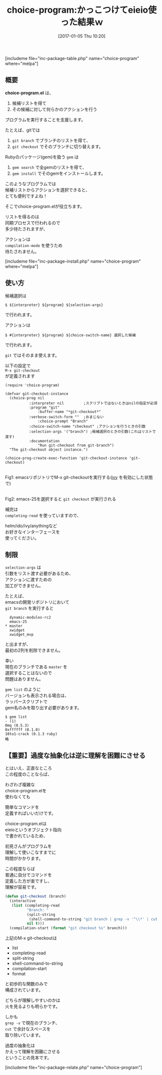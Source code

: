 #+BLOG: rubikitch
#+POSTID: 1907
#+DATE: [2017-01-05 Thu 10:20]
#+PERMALINK: choice-program
#+OPTIONS: toc:nil num:nil todo:nil pri:nil tags:nil ^:nil \n:t -:nil tex:nil ':nil
#+ISPAGE: nil
# (progn (erase-buffer)(find-file-hook--org2blog/wp-mode))
#+DESCRIPTION:choice-program.elは候補リストから選択してアクションを実行するコマンドを定義する。けれども、普通にコマンドを自作した方がわかりやすいだろう。
#+BLOG: rubikitch
#+CATEGORY:   プログラム実行
#+EL_PKG_NAME: choice-program
#+TAGS: eieio
#+EL_TITLE: 
#+EL_TITLE0: かっこつけてeieio使った結果ｗ
#+EL_URL: 
#+begin: org2blog
#+TITLE: choice-program:かっこつけてeieio使った結果ｗ
[includeme file="inc-package-table.php" name="choice-program" where="melpa"]

#+end:
#+TOC: headlines 2

** 概要
*choice-program.el* は、
1. 候補リストを得て
2. その候補に対して何らかのアクションを行う
プログラムを実行することを支援します。

たとえば、gitでは 
1. =git branch= でブランチのリストを得て、
2. =git checkout= でそのブランチに切り替えます。


Rubyのパッケージ(gem)を扱う =gem= は 
1. =gem search= で全gemのリストを得て、
2. =gem install= でそのgemをインストールします。

このようなプログラムでは
候補リストからアクションを選択できると、
とても便利ですよね！

そこでchoice-program.elが役立ちます。

リストを得るのは
同期プロセスで行われるので
多少待たされますが、

アクションは 
=compilation-mode= を使うため
待たされません。

[includeme file="inc-package-install.php" name="choice-program" where="melpa"]
** 使い方
候補選択は
#+BEGIN_EXAMPLE
$ ${interpreter} ${program} ${selection-args}
#+END_EXAMPLE
で行われます。

アクションは
#+BEGIN_EXAMPLE
$ #{interpreter} ${program} ${choice-switch-name} 選択した候補
#+END_EXAMPLE
で行われます。

=git= ではそのまま使えます。

以下の設定で 
=M-x git-checkout= 
が定義されます

#+BEGIN_EXAMPLE
(require 'choice-program)

(defvar git-checkout-instance
  (choice-prog nil
	       :interpreter nil         ;スクリプトではないときはnilの指定が必須
	       :program "git"
               :buffer-name "*git-checkout*"
	       :verbose-switch-form ""  ;おまじない
               :choice-prompt "Branch"
	       :choice-switch-name "checkout" ;アクションを行うときの引数
	       :selection-args '("branch") ;候補選択のときの引数(これはリストで渡す)
	       :documentation
               "Run git-checkout from git-branch")
  "The git-checkout object instance.")

(choice-prog-create-exec-function 'git-checkout-instance 'git-checkout)
#+END_EXAMPLE

#+ATTR_HTML: :width 480
[[file:/r/sync/screenshots/20170105104508.png]]
Fig1: emacsリポジトリでM-x git-checkoutを実行する([[http://emacs.rubikitch.com/][ivy]] を有効にした状態で)

#+ATTR_HTML: :width 480
[[file:/r/sync/screenshots/20170105104515.png]]
Fig2: emacs-25を選択すると =git checkout= が実行される

補完は 
=completing-read= を使っていますので、

helm/ido/ivy/anythingなど
お好きなインターフェースを
使ってください。

** 制限
=selection-args= は
引数をリスト渡す必要があるため、
アクションに渡すための
加工ができません。

たとえば、
emacsの開発リポジトリにおいて 
=git branch= を実行すると

#+BEGIN_EXAMPLE
  dynamic-modules-rc2
  emacs-25
,* master
  xwidget
  xwidget_mvp
#+END_EXAMPLE

と出ますが、
最初の2列を削除できません。

幸い
現在のブランチである =master= を
選択することはないので
問題はありません。

=gem list= のように
バージョンも表示される場合は、
ラッパースクリプトで
gem名のみを取り出す必要があります。

#+BEGIN_EXAMPLE
$ gem list
- (1)
0mq (0.5.3)
0xffffff (0.1.0)
10to1-crack (0.1.3 ruby)
略
#+END_EXAMPLE

** 【重要】過度な抽象化は逆に理解を困難にさせる
とはいえ、正直なところ
この程度のことならば、

わざわざ複雑な
choice-program.elを
使わなくても

簡単なコマンドを
定義すればいいだけです。

choice-program.elは
eieioというオブジェクト指向
で書かれているため、

初見さんがプログラムを
理解して使いこなすまでに
時間がかかります。

この程度ならば
普通に自分でコマンドを
定義した方が楽ですし、
理解が容易です。

#+BEGIN_SRC emacs-lisp :results silent
(defun git-checkout (branch)
  (interactive
   (list (completing-read
          "Branch: "
          (split-string
           (shell-command-to-string "git branch | grep -v '^\\*' | cut -c3-" ) nil t)
          nil t)))
  (compilation-start (format "git checkout %s" branch)))
#+END_SRC

上記のM-x git-checkoutは
- list
- completing-read
- split-string
- shell-command-to-string
- compilation-start
- format
と初歩的な関数のみで
構成されています。

どちらが理解しやすいのかは
火を見るよりも明らかです。

しかも
=grep -v= で現在のブランチ、
=cut= で余計なスペースを
取り除いています。

過度の抽象化は
かえって理解を困難にさせる
ということの見本です。


[includeme file="inc-package-relate.php" name="choice-program"]


# (progn (forward-line 1)(shell-command "screenshot-time.rb org_template" t))
